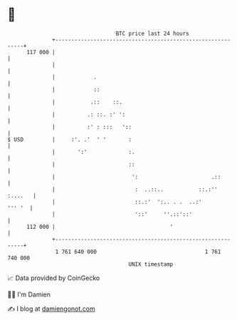 * 👋

#+begin_example
                                     BTC price last 24 hours                    
                 +------------------------------------------------------------+ 
         117 000 |                                                            | 
                 |                                                            | 
                 |            .                                               | 
                 |            ::                                              | 
                 |           .::    ::.                                       | 
                 |          .: ::. :' ':                                      | 
                 |          :' : :::   '::                                    | 
   $ USD         |     :'. .'  ' '       :                                    | 
                 |       ':'             :.                                   | 
                 |                       ::                                   | 
                 |                        ':                       .::        | 
                 |                         :  ..::..           ::.:'' :....   | 
                 |                         ::.:'  ':.. . .  ..:'       ''' '  | 
                 |                         '::'     ''.::'::'                 | 
         112 000 |                                    '                       | 
                 +------------------------------------------------------------+ 
                  1 761 640 000                                  1 761 740 000  
                                         UNIX timestamp                         
#+end_example
📈 Data provided by CoinGecko

🧑‍💻 I'm Damien

✍️ I blog at [[https://www.damiengonot.com][damiengonot.com]]
